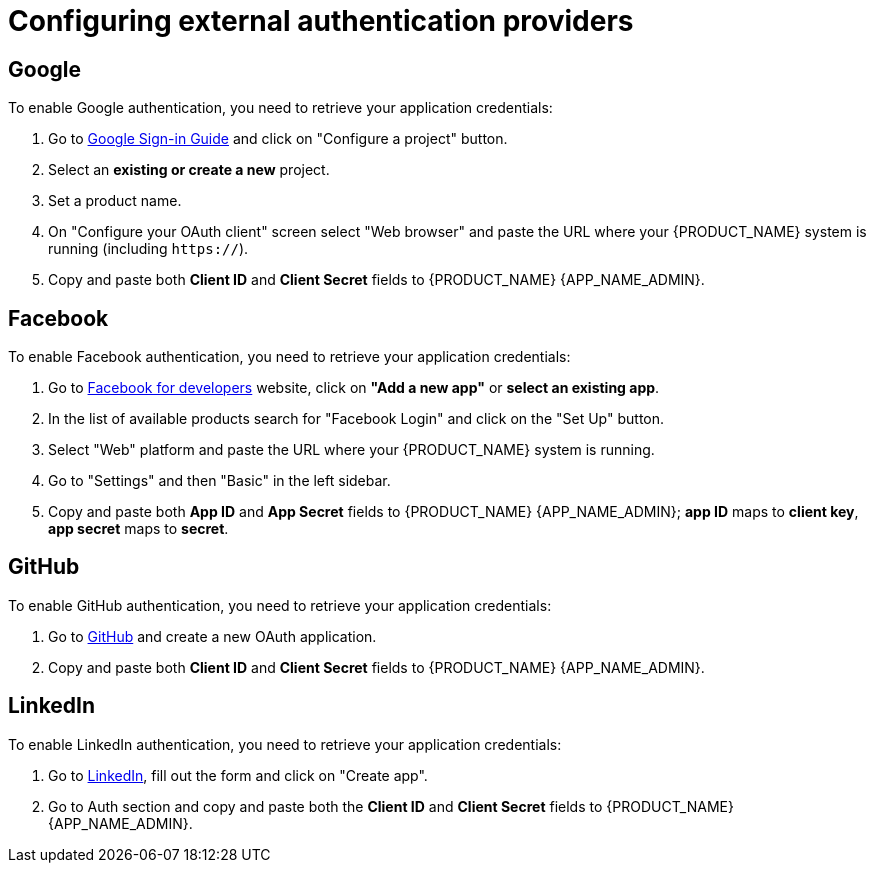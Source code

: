 [#configure-external-auth]
= Configuring external authentication providers

== Google

.To enable Google authentication, you need to retrieve your application credentials:
. Go to https://developers.google.com/identity/sign-in/web/sign-in#before_you_begin[Google Sign-in Guide] and click on "Configure a project" button.
. Select an *existing or create a new* project.
. Set a product name.
. On "Configure your OAuth client" screen select "Web browser" and paste the URL where your {PRODUCT_NAME} system is running (including `https://`).
. Copy and paste both *Client ID* and *Client Secret* fields to {PRODUCT_NAME} {APP_NAME_ADMIN}.

== Facebook

.To enable Facebook authentication, you need to retrieve your application credentials:
. Go to https://developers.facebook.com/apps/[Facebook for developers] website, click on *"Add a new app"* or *select an existing app*.
. In the list of available products search for "Facebook Login" and click on the "Set Up" button.
. Select "Web" platform and paste the URL where your {PRODUCT_NAME} system is running.
. Go to "Settings" and then "Basic" in the left sidebar.
. Copy and paste both *App ID* and *App Secret* fields to {PRODUCT_NAME} {APP_NAME_ADMIN}; *app ID* maps to *client key*, *app secret* maps to *secret*.

== GitHub

.To enable GitHub authentication, you need to retrieve your application credentials:
. Go to https://github.com/settings/applications/new[GitHub] and create a new OAuth application.
. Copy and paste both *Client ID* and *Client Secret* fields to {PRODUCT_NAME} {APP_NAME_ADMIN}.

== LinkedIn

.To enable LinkedIn authentication, you need to retrieve your application credentials:
. Go to https://www.linkedin.com/developers/apps/new[LinkedIn], fill out the form and click on "Create app".
. Go to Auth section and copy and paste both the *Client ID* and *Client Secret* fields to {PRODUCT_NAME} {APP_NAME_ADMIN}.
